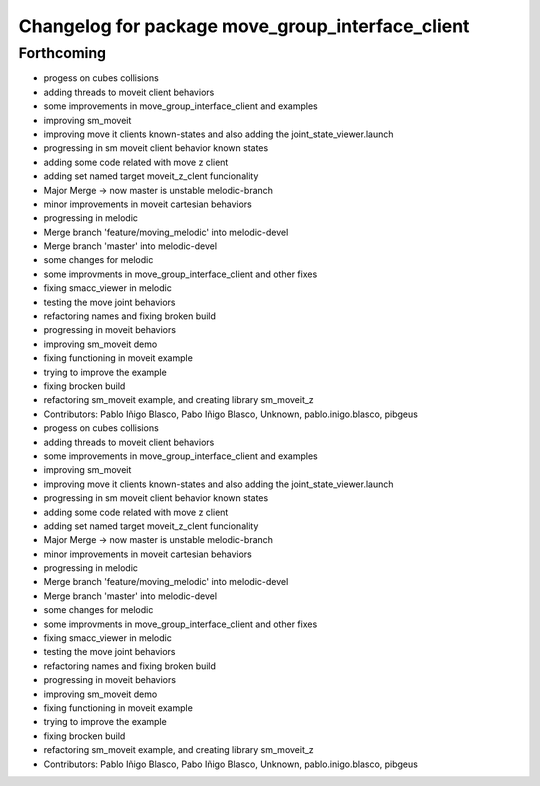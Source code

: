 ^^^^^^^^^^^^^^^^^^^^^^^^^^^^^^^^^^^^^
Changelog for package move_group_interface_client
^^^^^^^^^^^^^^^^^^^^^^^^^^^^^^^^^^^^^

Forthcoming
-----------

* progess on cubes collisions
* adding threads to moveit client behaviors
* some improvements in move_group_interface_client and examples
* improving sm_moveit
* improving move it clients known-states and also adding the joint_state_viewer.launch
* progressing in sm moveit client behavior known states
* adding some code related with move z client
* adding set named target moveit_z_clent funcionality
* Major Merge -> now master is unstable melodic-branch
* minor improvements in moveit cartesian behaviors
* progressing in melodic
* Merge branch 'feature/moving_melodic' into melodic-devel
* Merge branch 'master' into melodic-devel
* some changes for melodic
* some improvments in move_group_interface_client and other fixes
* fixing smacc_viewer in melodic
* testing the move joint behaviors
* refactoring names and fixing broken build
* progressing in moveit behaviors
* improving sm_moveit demo
* fixing functioning in moveit example
* trying to improve the example
* fixing brocken build
* refactoring sm_moveit example, and creating library sm_moveit_z
* Contributors: Pablo Iñigo Blasco, Pabo Iñigo Blasco, Unknown, pablo.inigo.blasco, pibgeus

* progess on cubes collisions
* adding threads to moveit client behaviors
* some improvements in move_group_interface_client and examples
* improving sm_moveit
* improving move it clients known-states and also adding the joint_state_viewer.launch
* progressing in sm moveit client behavior known states
* adding some code related with move z client
* adding set named target moveit_z_clent funcionality
* Major Merge -> now master is unstable melodic-branch
* minor improvements in moveit cartesian behaviors
* progressing in melodic
* Merge branch 'feature/moving_melodic' into melodic-devel
* Merge branch 'master' into melodic-devel
* some changes for melodic
* some improvments in move_group_interface_client and other fixes
* fixing smacc_viewer in melodic
* testing the move joint behaviors
* refactoring names and fixing broken build
* progressing in moveit behaviors
* improving sm_moveit demo
* fixing functioning in moveit example
* trying to improve the example
* fixing brocken build
* refactoring sm_moveit example, and creating library sm_moveit_z
* Contributors: Pablo Iñigo Blasco, Pabo Iñigo Blasco, Unknown, pablo.inigo.blasco, pibgeus
